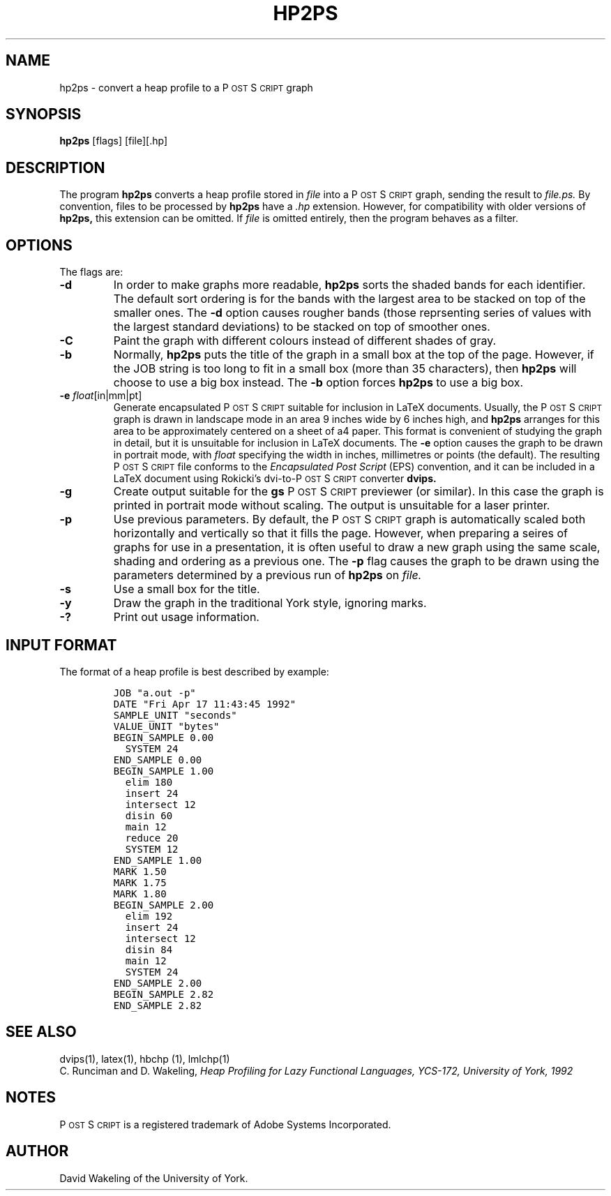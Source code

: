 .\" man page for hp2ps
.ds PS P\s-2OST\s+2S\s-2CRIPT\s+2
.\" typeset examples in fixed size font as indented paragraph
.de Ex
.sp
.RS
.nf
.ft C
..
.de Xe
.RE
.sp
.fi
..
.TH HP2PS 1 "18 April 1992" 
.SH NAME
hp2ps \- convert a heap profile to a \*(PS graph
.SH SYNOPSIS
.B hp2ps
[flags] [file][.hp] 
.SH DESCRIPTION
The program
.B hp2ps
converts a heap profile stored in
.IR file
into a \*(PS graph, sending the result to
.IR file.ps.
By convention, files to be processed by 
.B hp2ps
have a 
.I .hp
extension. However, for compatibility with older versions of
.B hp2ps, 
this extension can be omitted. If 
.IR file
is omitted entirely, then the program behaves as a filter.
.SH OPTIONS
The flags are:
.IP "\fB\-d\fP"
In order to make graphs more readable,
.B hp2ps
sorts the shaded bands for each identifier. The default sort ordering is for
the bands with the largest area to be stacked on top of the smaller ones.
The
.B \-d
option causes rougher bands (those reprsenting series of values with the
largest standard deviations) to be stacked on top of smoother ones.
.IP "\fB\-C\fP"
Paint the graph with different colours instead of different shades of gray.
.IP "\fB\-b\fP"
Normally,
.B hp2ps
puts the title of the graph in a small box at the top of the page. However, 
if the JOB string is too long to fit in a small box (more than 35 characters), 
then
.B hp2ps
will choose to use a big box instead. The
.B \-b
option forces
.B hp2ps
to use a big box.
.IP "\fB\-e\fP \fIfloat\fP[in|mm|pt]"
Generate encapsulated \*(PS suitable for inclusion in LaTeX documents.
Usually, the \*(PS graph is drawn in landscape mode in an area 
9 inches wide by 6 inches high, and
.B hp2ps
arranges for this area to be approximately centered on a sheet of a4
paper. This format is convenient of studying the graph in detail, but
it is unsuitable for inclusion in LaTeX documents. The 
.B \-e 
option causes the graph to be drawn in portrait mode, with 
.I float
specifying the width in inches, millimetres or points (the default).
The resulting \*(PS file conforms to the  
.I "Encapsulated Post Script"
(EPS) convention, and it can be included in a LaTeX document using Rokicki's 
dvi-to-\*(PS converter
.B dvips.
.IP "\fB\-g\fP" 
Create output suitable for the
.B gs
\*(PS previewer (or similar). In this case the graph is printed in portrait
mode without scaling. The output is unsuitable for a laser printer.
.IP "\fB\-p\fP"
Use previous parameters. By default, the \*(PS graph is automatically
scaled both horizontally and vertically so that it fills the page.
However, when preparing a seires of graphs for use in a presentation, 
it is often useful to draw a new graph using the same scale, shading and
ordering as a previous one. The
.B \-p
flag causes the graph to be drawn using the parameters determined by
a previous run of 
.B hp2ps
on
.IR file.  
.IP "\fB\-s\fP"
Use a small box for the title.
.IP "\fB\-y\fP"
Draw the graph in the traditional York style, ignoring marks.
.IP "\fB\-?\fP"
Print out usage information. 
.SH "INPUT FORMAT"
The format of a heap profile is best described by example:
.Ex
JOB "a.out -p"
DATE "Fri Apr 17 11:43:45 1992"
SAMPLE_UNIT "seconds"
VALUE_UNIT "bytes"
BEGIN_SAMPLE 0.00
  SYSTEM 24
END_SAMPLE 0.00
BEGIN_SAMPLE 1.00
  elim 180
  insert 24
  intersect 12
  disin 60
  main 12
  reduce 20
  SYSTEM 12
END_SAMPLE 1.00
MARK 1.50
MARK 1.75
MARK 1.80
BEGIN_SAMPLE 2.00
  elim 192
  insert 24
  intersect 12
  disin 84
  main 12
  SYSTEM 24
END_SAMPLE 2.00
BEGIN_SAMPLE 2.82 
END_SAMPLE 2.82 

.Xe
.SH "SEE ALSO"
dvips(1), latex(1), hbchp (1), lmlchp(1)
.br
C. Runciman and D. Wakeling,
.I
Heap Profiling for Lazy Functional Languages, YCS-172, University of York, 1992
.SH NOTES
\*(PS is a registered trademark of Adobe Systems Incorporated.
.SH AUTHOR
David Wakeling of the University of York. 
